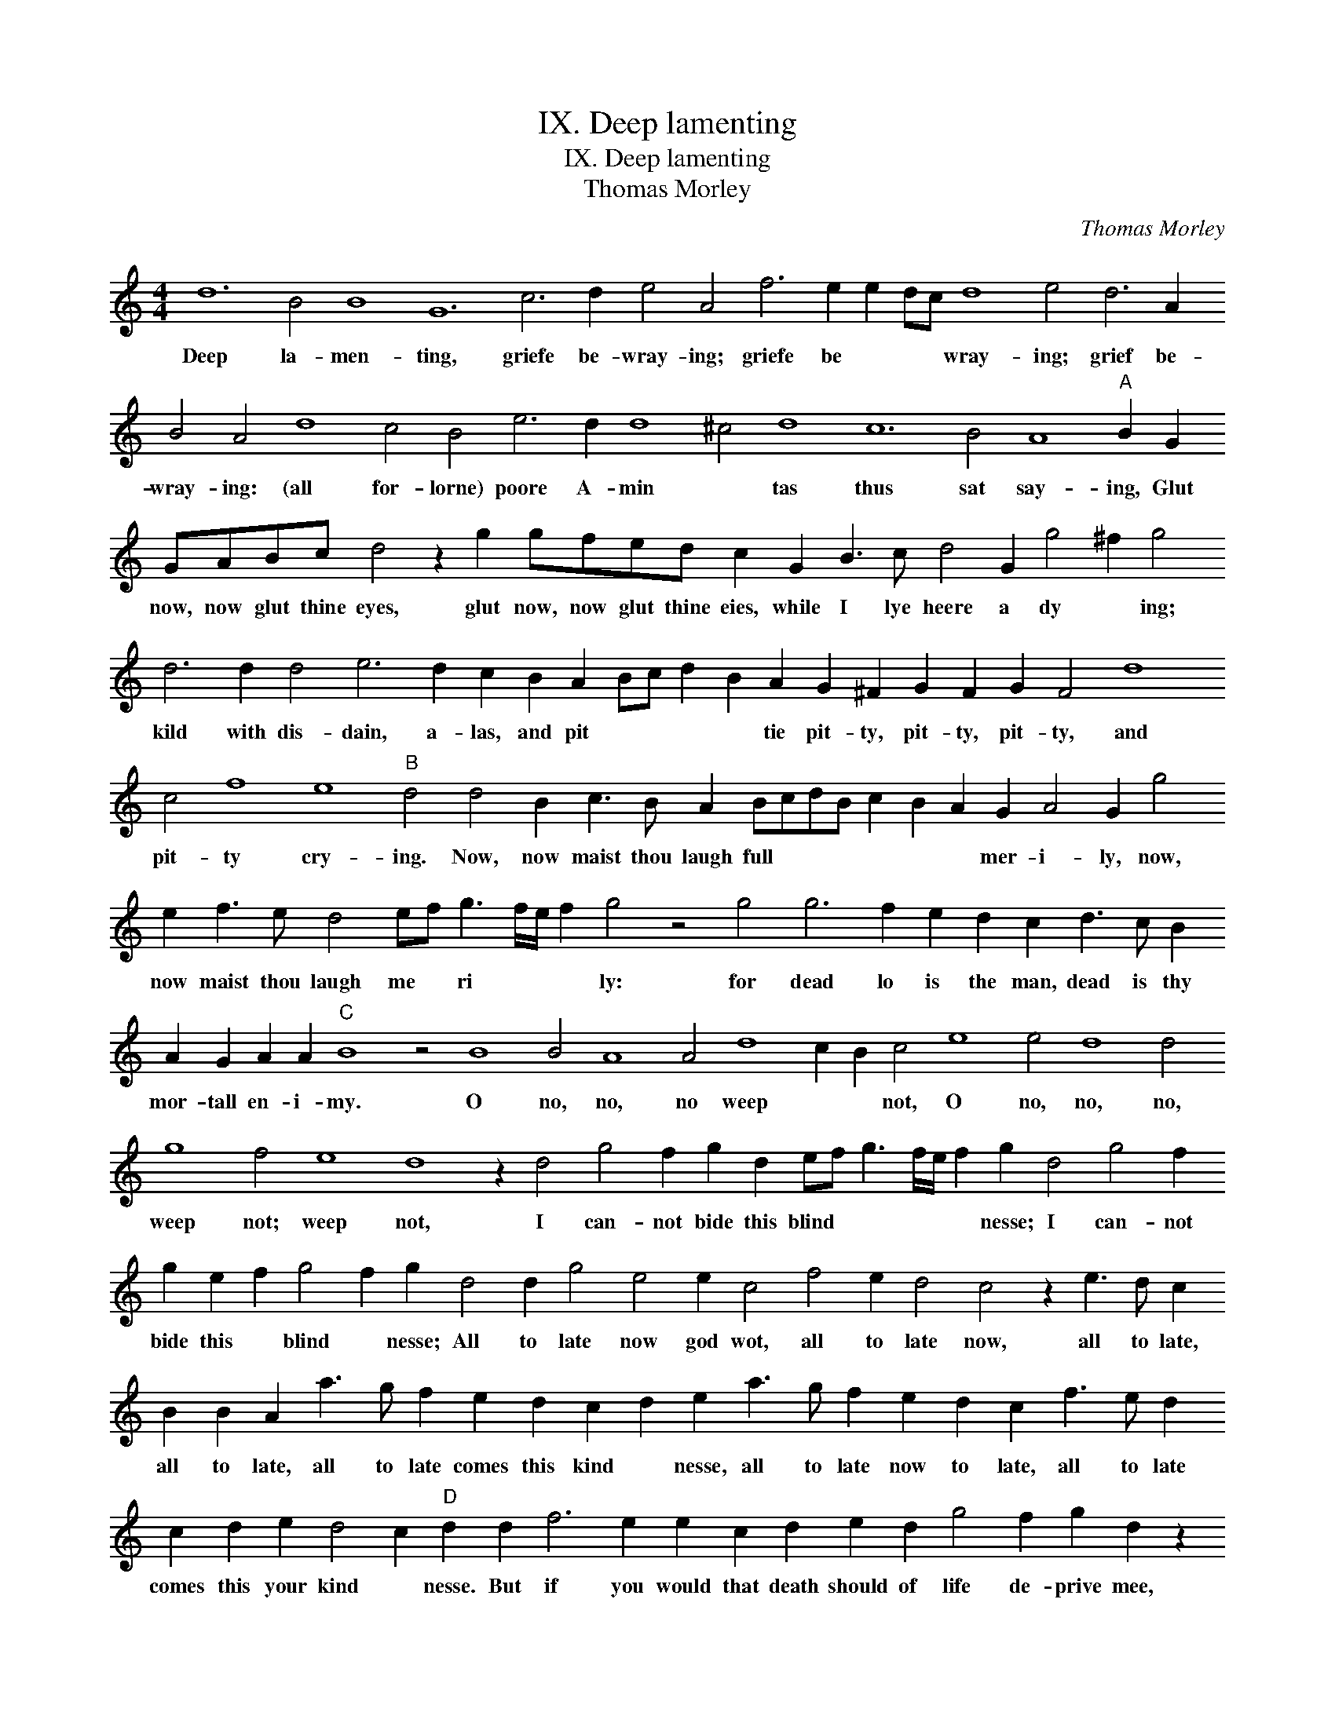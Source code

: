 X:1
T:IX. Deep lamenting
T:IX. Deep lamenting
T:Thomas Morley
C:Thomas Morley
L:1/8
M:4/4
K:C
V:1 treble transpose=-12 
V:1
 d12 B4 B8 G12 c6 d2 e4 A4 f6 e2 e2 dc d8 e4 d6 A2 B4 A4 d8 c4 B4 e6 d2 d8 ^c4 d8 c12 B4 A8"A" B2 G2 GABc d4 z2 g2 gfed c2 G2 B3 c d4 G2 g4 ^f2 g4 d6 d2 d4 e6 d2 c2 B2 A2 Bc d2 B2 A2 G2 ^F2 G2 F2 G2 F4 d8 c4 f8 e8"B" d4 d4 B2 c3 B A2 BcdB c2 B2 A2 G2 A4 G2 g4 e2 f3 e d4 ef g3 f/e/ f2 g4 z4 g4 g6 f2 e2 d2 c2 d3 c B2 A2 G2 A2 A2"C" B8 z4 B8 B4 A8 A4 d8 c2 B2 c4 e8 e4 d8 d4 g8 f4 e8 d8 z2 d4 g4 f2 g2 d2 ef g3 f/e/ f2 g2 d4 g4 f2 g2 e2 f2 g4 f2 g2 d4 d2 g4 e4 e2 c4 f4 e2 d4 c4 z2 e3 d c2 B2 B2 A2 a3 g f2 e2 d2 c2 d2 e2 a3 g f2 e2 d2 c2 f3 e d2 c2 d2 e2 d4 c2"D" d2 d2 f6 e2 e2 c2 d2 e2 d2 g4 f2 g2 d2 z2 d2 dcBA B2 G4 c4 B2 A4 G4 d8 c2 _B2 A6 G2 F4 G8 F4 G2 A2 B2 c4 d2 e2 f2 g4 g4 a2 f4 g4 f2 g2 e2 d2 d4 e2 c2 d4 c2 d2 cBAG A2 G4 d4 e2 c2 d3 cBA G2 G2 c4 B2 A4 B4 z4 z8 z2 g2 g2 f2 e2 dc d2 d2 e4 d2 c3 BBA/G/ A4 G2 d2 d2 c2 B2 AG A2 A2 G2 FE F4 G4 z4 z8 |] %1
w: Deep la- men- ting, griefe be- wray- ing; griefe be * * * wray- ing; grief be- wray- ing: (all for- lorne) poore A- min * tas thus sat say- ing, Glut now, now glut thine eyes, glut now, now glut thine eies, while I lye heere a dy * ing; kild with dis- dain, a- las, and pit * * * * tie pit- ty, pit- ty, pit- ty, and pit- ty cry- ing. Now, now maist thou laugh full * * * * * * mer- i- ly, now, now maist thou laugh me * ri * * * ly: for dead lo is the man, dead is thy mor- tall en- i- my. O no, no, no weep * * not, O no, no, no, weep not; weep not, I can- not bide this blind * * * * * nesse; I can- not bide this * blind * nesse; All to late now god wot, all to late now, all to late, all to late, all to late comes this kind * nesse, all to late now to late, all to late comes this your kind * nesse. But if you would that death should of life de- prive mee, of life, * * * * of life de- prive mee, weep not a- las, weep not, weep * not, least you ther- by re- vive mee, weep not least you there- by re- vive mee, re * * vive me, you a- gaine re- vive mee? least you ther- by, * * * * ther- by re- vive mee, Ah cease; ah cease to bee- waile, ah cease to bee * * * * waile mee, my life, my life now doth faile, my life now doth faile mee.|

